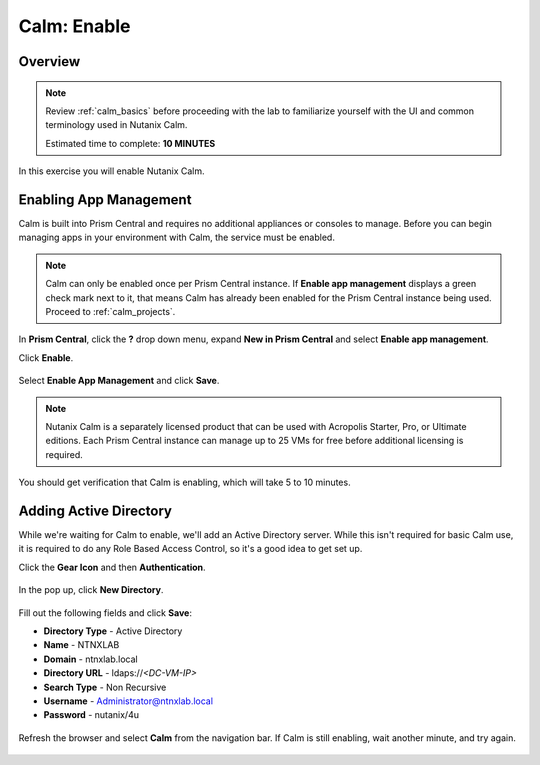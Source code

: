.. _calm_enable:

------------
Calm: Enable
------------

Overview
++++++++

.. note::

  Review :ref:`calm_basics` before proceeding with the lab to familiarize yourself with the UI and common terminology used in Nutanix Calm.

  Estimated time to complete: **10 MINUTES**

In this exercise you will enable Nutanix Calm.

Enabling App Management
+++++++++++++++++++++++

Calm is built into Prism Central and requires no additional appliances or consoles to manage. Before you can begin managing apps in your environment with Calm, the service must be enabled.

.. note::

  Calm can only be enabled once per Prism Central instance. If **Enable app management** displays a green check mark next to it, that means Calm has already been enabled for the Prism Central instance being used. Proceed to :ref:`calm_projects`.

In **Prism Central**, click the **?** drop down menu, expand **New in Prism Central** and select **Enable app management**.

Click **Enable**.

.. figure:: images/510enable1.png

Select **Enable App Management** and click **Save**.

.. note:: Nutanix Calm is a separately licensed product that can be used with Acropolis Starter, Pro, or Ultimate editions. Each Prism Central instance can manage up to 25 VMs for free before additional licensing is required.

.. figure:: images/510enable2.png

You should get verification that Calm is enabling, which will take 5 to 10 minutes.

.. figure:: images/510enable3.png

Adding Active Directory
+++++++++++++++++++++++

While we're waiting for Calm to enable, we'll add an Active Directory server.  While this isn't required for basic Calm use, it is required to do any Role Based Access Control, so it's a good idea to get set up.

Click the **Gear Icon** and then **Authentication**.

.. figure:: images/510enable4.png

In the pop up, click **New Directory**.

.. figure:: images/510enable5.png

Fill out the following fields and click **Save**:

- **Directory Type** - Active Directory
- **Name** - NTNXLAB
- **Domain** - ntnxlab.local
- **Directory URL** - ldaps://*<DC-VM-IP>*
- **Search Type** - Non Recursive
- **Username** - Administrator@ntnxlab.local
- **Password** - nutanix/4u

.. figure:: images/510enable6.png

Refresh the browser and select **Calm** from the navigation bar.  If Calm is still enabling, wait another minute, and try again.

.. figure:: images/510enable7.png
